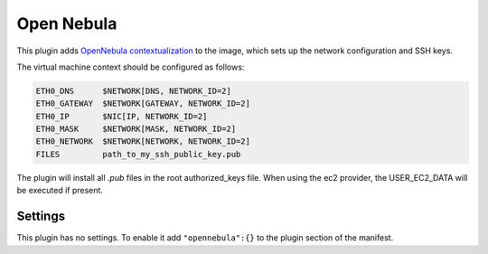 Open Nebula
-----------

This plugin adds `OpenNebula
contextualization <http://opennebula.org/documentation:rel4.2:cong>`__
to the image, which sets up the network configuration and SSH keys.

The virtual machine context should be configured as follows:

.. code-block:: text

  ETH0_DNS      $NETWORK[DNS, NETWORK_ID=2]
  ETH0_GATEWAY  $NETWORK[GATEWAY, NETWORK_ID=2]
  ETH0_IP       $NIC[IP, NETWORK_ID=2]
  ETH0_MASK     $NETWORK[MASK, NETWORK_ID=2]
  ETH0_NETWORK  $NETWORK[NETWORK, NETWORK_ID=2]
  FILES         path_to_my_ssh_public_key.pub

The plugin will install all *.pub* files in the root authorized\_keys
file. When using the ec2 provider, the USER\_EC2\_DATA will be executed
if present.

Settings
~~~~~~~~

This plugin has no settings. To enable it add ``"opennebula":{}`` to the
plugin section of the manifest.
